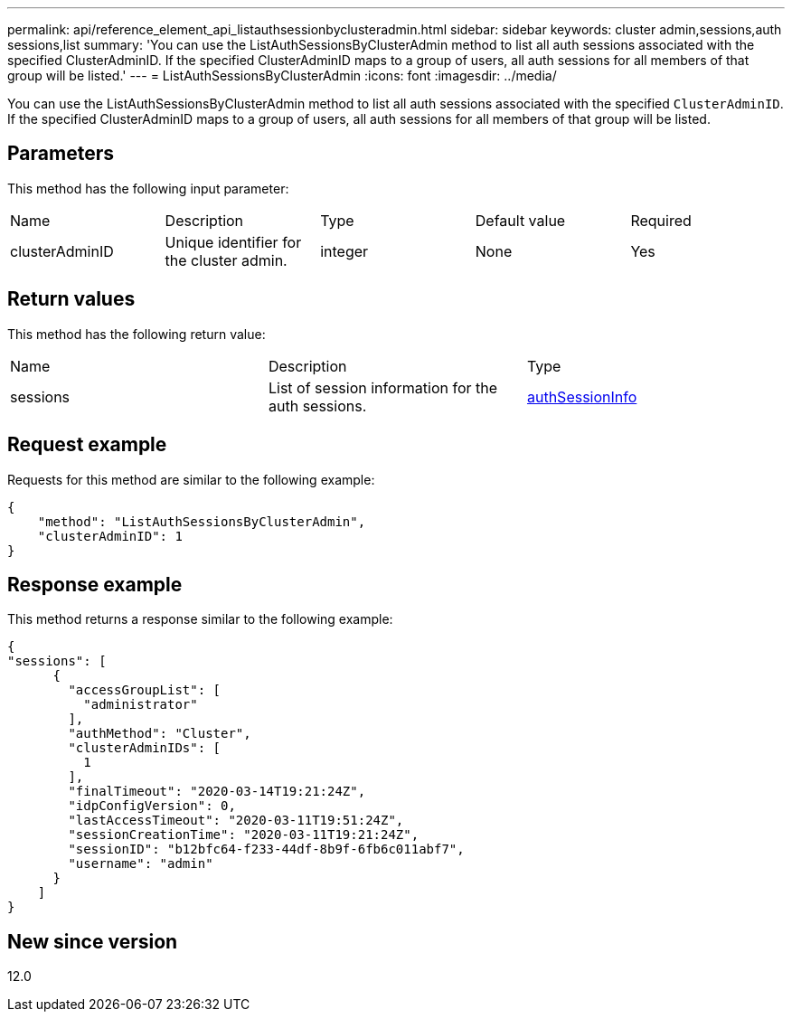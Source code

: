 ---
permalink: api/reference_element_api_listauthsessionbyclusteradmin.html
sidebar: sidebar
keywords: cluster admin,sessions,auth sessions,list
summary: 'You can use the ListAuthSessionsByClusterAdmin method to list all auth sessions associated with the specified ClusterAdminID. If the specified ClusterAdminID maps to a group of users, all auth sessions for all members of that group will be listed.'
---
= ListAuthSessionsByClusterAdmin
:icons: font
:imagesdir: ../media/

[.lead]
You can use the ListAuthSessionsByClusterAdmin method to list all auth sessions associated with the specified `ClusterAdminID`. If the specified ClusterAdminID maps to a group of users, all auth sessions for all members of that group will be listed.

== Parameters

This method has the following input parameter:

|===
| Name| Description| Type| Default value| Required
a|
clusterAdminID
a|
Unique identifier for the cluster admin.
a|
integer
a|
None
a|
Yes
|===

== Return values

This method has the following return value:

|===
| Name| Description| Type
a|
sessions
a|
List of session information for the auth sessions.
a|
link:reference_element_api_authsessioninfo.md#GUID-FF0CE38C-8F99-4F23-8A6F-F6EA4487E808[authSessionInfo]
|===

== Request example

Requests for this method are similar to the following example:

----
{
    "method": "ListAuthSessionsByClusterAdmin",
    "clusterAdminID": 1
}
----

== Response example

This method returns a response similar to the following example:

----
{
"sessions": [
      {
        "accessGroupList": [
          "administrator"
        ],
        "authMethod": "Cluster",
        "clusterAdminIDs": [
          1
        ],
        "finalTimeout": "2020-03-14T19:21:24Z",
        "idpConfigVersion": 0,
        "lastAccessTimeout": "2020-03-11T19:51:24Z",
        "sessionCreationTime": "2020-03-11T19:21:24Z",
        "sessionID": "b12bfc64-f233-44df-8b9f-6fb6c011abf7",
        "username": "admin"
      }
    ]
}
----

== New since version

12.0
